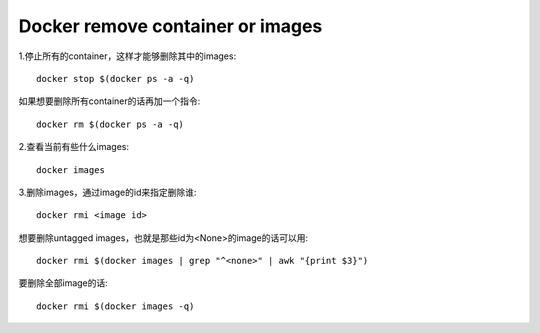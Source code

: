 Docker remove container or images
=================================



1.停止所有的container，这样才能够删除其中的images::

    docker stop $(docker ps -a -q)

如果想要删除所有container的话再加一个指令::

    docker rm $(docker ps -a -q)

2.查看当前有些什么images::

    docker images

3.删除images，通过image的id来指定删除谁::

    docker rmi <image id>

想要删除untagged images，也就是那些id为<None>的image的话可以用::

    docker rmi $(docker images | grep "^<none>" | awk "{print $3}")

要删除全部image的话::

    docker rmi $(docker images -q)

